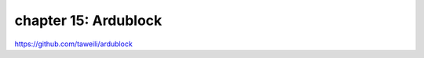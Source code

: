 chapter 15: Ardublock
==============================================


https://github.com/taweili/ardublock